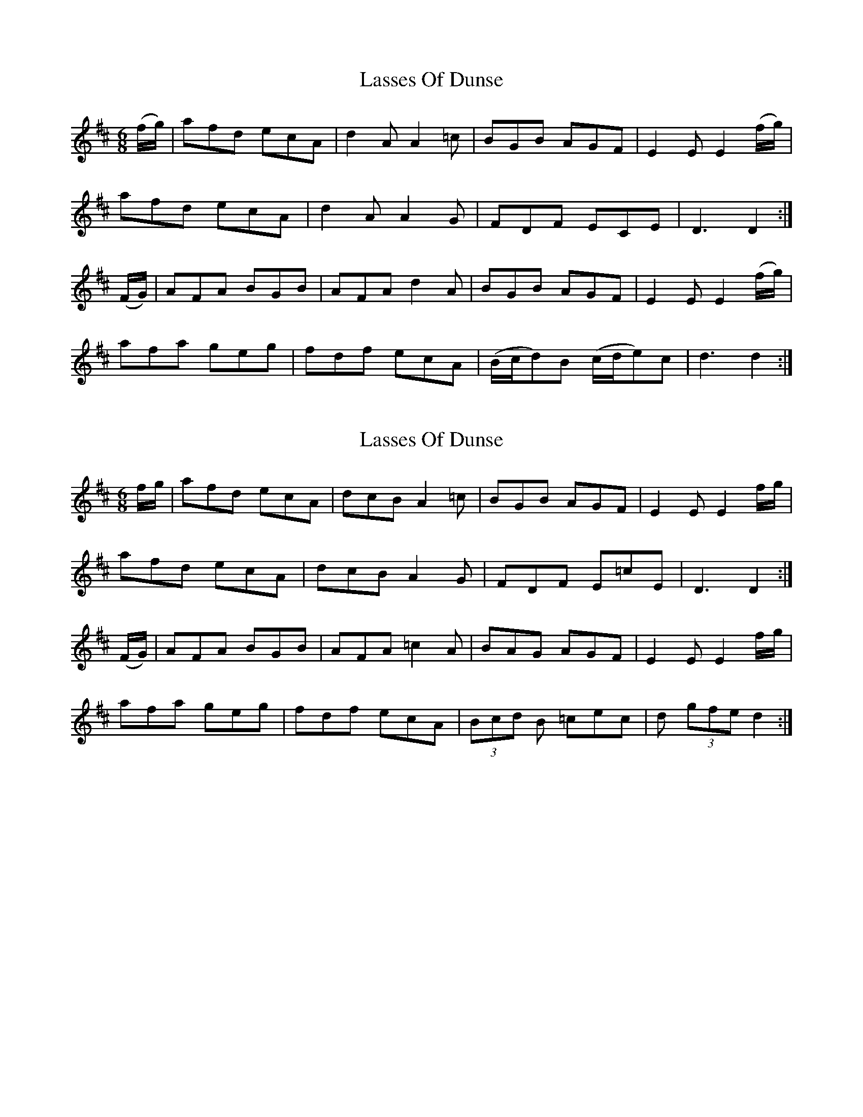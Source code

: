 X: 1
T: Lasses Of Dunse
Z: Francis Small
S: https://thesession.org/tunes/11031#setting11031
R: jig
M: 6/8
L: 1/8
K: Dmaj
(f/g/) | afd ecA | d2A A2=c | BGB AGF | E2E E2 (f/g/) |
afd ecA | d2A A2G | FDF ECE | D3 D2 :|
(F/G/) | AFA BGB | AFA d2A | BGB AGF | E2E E2(f/g/) |
afa geg | fdf ecA | (B/c/d)B (c/d/e)c | d3 d2 :|
X: 2
T: Lasses Of Dunse
Z: Dalta na bPíob
S: https://thesession.org/tunes/11031#setting24447
R: jig
M: 6/8
L: 1/8
K: Dmaj
f/g/ | afd ecA | dcB A2=c | BGB AGF | E2E E2 f/g/ |
afd ecA | dcB A2G | FDF E=cE | D3 D2 :|
(F/G/) | AFA BGB | AFA =c2A | BAG AGF | E2E E2f/g/ |
afa geg | fdf ecA | (3Bcd B =cec | d (3gfe d2 :|
